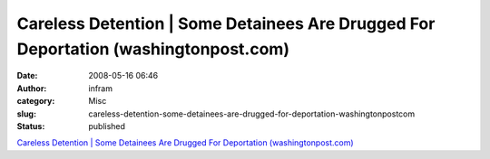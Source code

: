 Careless Detention | Some Detainees Are Drugged For Deportation (washingtonpost.com)
####################################################################################
:date: 2008-05-16 06:46
:author: infram
:category: Misc
:slug: careless-detention-some-detainees-are-drugged-for-deportation-washingtonpostcom
:status: published

`Careless Detention \| Some Detainees Are Drugged For Deportation
(washingtonpost.com) <http://www.washingtonpost.com/wp-srv/nation/specials/immigration/cwc_d4p1.html>`__
